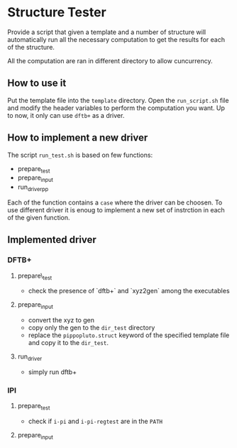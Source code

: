 * Structure Tester

Provide a script that given a template and a number of structure will
automatically run all the necessary computation to get the results for
each of the structure.

All the computation are ran in different directory to allow cuncurrency.

** How to use it

Put the template file into the =template= directory. Open the
=run_script.sh= file and modify the header variables to perform the
computation you want. Up to now, it only can use =dftb+= as a driver.

** How to implement a new driver

The script =run_test.sh= is based on few functions:
 - prepare_test
 - prepare_input
 - run_driverpp


Each of the function contains a =case= where the driver can be choosen.
To use different driver it is enoug to implement a new set of instrction
in each of the given function.

** Implemented driver

*** DFTB+
**** prepare\_test
     - check the presence of `dftb+` and `xyz2gen` among the executables
**** prepare_input
     - convert the xyz to gen
     - copy only the gen to the =dir_test= directory
     - replace the =pippopluto.struct= keyword of the specified
       template file and copy it to the =dir_test=.
**** run_driver
     - simply run dftb+

*** IPI
**** prepare_test
     - check if =i-pi= and =i-pi-regtest= are in the =PATH=
**** prepare_input
